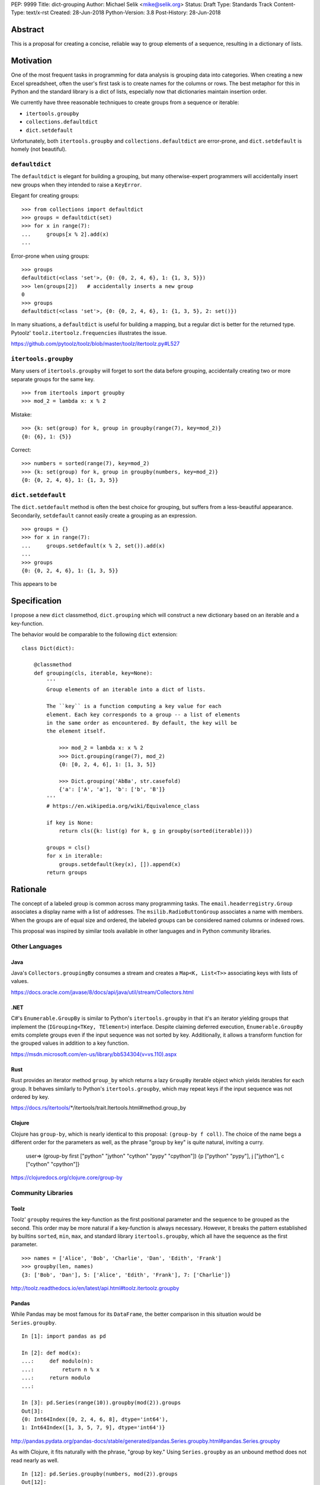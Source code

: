PEP: 9999
Title: dict-grouping
Author: Michael Selik <mike@selik.org>
Status: Draft
Type: Standards Track
Content-Type: text/x-rst
Created: 28-Jun-2018
Python-Version: 3.8
Post-History: 28-Jun-2018



Abstract
========

This is a proposal for creating a concise, reliable way to group
elements of a sequence, resulting in a dictionary of lists.



Motivation
==========

One of the most frequent tasks in programming for data analysis is
grouping data into categories. When creating a new Excel spreadsheet,
often the user's first task is to create names for the columns or rows.
The best metaphor for this in Python and the standard library is a dict
of lists, especially now that dictionaries maintain insertion order.

We currently have three reasonable techniques to create groups from a
sequence or iterable:

- ``itertools.groupby``
- ``collections.defaultdict``
- ``dict.setdefault``

Unfortunately, both ``itertools.groupby`` and
``collections.defaultdict`` are error-prone, and ``dict.setdefault`` is
homely (not beautiful).


``defaultdict``
---------------

The ``defaultdict`` is elegant for building a grouping, but many
otherwise-expert programmers will accidentally insert new groups when
they intended to raise a ``KeyError``.

Elegant for creating groups::

   >>> from collections import defaultdict
   >>> groups = defaultdict(set)
   >>> for x in range(7):
   ...     groups[x % 2].add(x)
   ...

Error-prone when using groups::

   >>> groups
   defaultdict(<class 'set'>, {0: {0, 2, 4, 6}, 1: {1, 3, 5}})
   >>> len(groups[2])   # accidentally inserts a new group
   0
   >>> groups
   defaultdict(<class 'set'>, {0: {0, 2, 4, 6}, 1: {1, 3, 5}, 2: set()})

In many situations, a ``defaultdict`` is useful for building a mapping,
but a regular dict is better for the returned type. Pytoolz'
``toolz.itertoolz.frequencies`` illustrates the issue.

https://github.com/pytoolz/toolz/blob/master/toolz/itertoolz.py#L527


``itertools.groupby``
---------------------

Many users of ``itertools.groupby`` will forget to sort
the data before grouping, accidentally creating two or more separate
groups for the same key.

::

   >>> from itertools import groupby
   >>> mod_2 = lambda x: x % 2

Mistake::

   >>> {k: set(group) for k, group in groupby(range(7), key=mod_2)}
   {0: {6}, 1: {5}}

Correct::
   
   >>> numbers = sorted(range(7), key=mod_2)
   >>> {k: set(group) for k, group in groupby(numbers, key=mod_2)}
   {0: {0, 2, 4, 6}, 1: {1, 3, 5}}


``dict.setdefault``
-------------------

The ``dict.setdefault`` method is often the best choice for grouping,
but suffers from a less-beautiful appearance. Secondarily,
``setdefault`` cannot easily create a grouping as an expression.

::

   >>> groups = {}
   >>> for x in range(7):
   ...     groups.setdefault(x % 2, set()).add(x)
   ...
   >>> groups
   {0: {0, 2, 4, 6}, 1: {1, 3, 5}}


This appears to be 



Specification
=============

I propose a new ``dict`` classmethod, ``dict.grouping`` which will
construct a new dictionary based on an iterable and a key-function.

The behavior would be comparable to the following ``dict`` extension:

::

   class Dict(dict):

       @classmethod
       def grouping(cls, iterable, key=None):
           '''
           Group elements of an iterable into a dict of lists.

           The ``key`` is a function computing a key value for each
           element. Each key corresponds to a group -- a list of elements
           in the same order as encountered. By default, the key will be
           the element itself.

               >>> mod_2 = lambda x: x % 2
               >>> Dict.grouping(range(7), mod_2)
               {0: [0, 2, 4, 6], 1: [1, 3, 5]}

               >>> Dict.grouping('AbBa', str.casefold)
               {'a': ['A', 'a'], 'b': ['b', 'B']}
           '''
           # https://en.wikipedia.org/wiki/Equivalence_class
           
           if key is None:
               return cls({k: list(g) for k, g in groupby(sorted(iterable))})

           groups = cls()
           for x in iterable:
               groups.setdefault(key(x), []).append(x)
           return groups



Rationale
=========

The concept of a labeled group is common across many programming tasks.
The ``email.headerregistry.Group`` associates a display name with a list
of addresses. The ``msilib.RadioButtonGroup`` associates a name with
members. When the groups are of equal size and ordered, the labeled
groups can be considered named columns or indexed rows.

This proposal was inspired by similar tools available in other languages
and in Python community libraries.


Other Languages
---------------

Java
~~~~

Java's ``Collectors.groupingBy`` consumes a stream and creates a
``Map<K, List<T>>`` associating keys with lists of values.

https://docs.oracle.com/javase/8/docs/api/java/util/stream/Collectors.html


.NET
~~~~

C#'s ``Enumerable.GroupBy`` is similar to Python's ``itertools.groupby``
in that it's an iterator yielding groups that implement the
(``IGrouping<TKey, TElement>``) interface. Despite claiming deferred
execution, ``Enumerable.GroupBy`` emits complete groups even if the
input sequence was not sorted by key. Additionally, it allows a
transform function for the grouped values in addition to a key function.

https://msdn.microsoft.com/en-us/library/bb534304(v=vs.110).aspx


Rust
~~~~

Rust provides an iterator method ``group_by`` which returns a lazy
``GroupBy`` iterable object which yields iterables for each group. It
behaves similarly to Python's ``itertools.groupby``, which may repeat
keys if the input sequence was not ordered by key.

https://docs.rs/itertools/*/itertools/trait.Itertools.html#method.group_by


Clojure
~~~~~~~

Clojure has ``group-by``, which is nearly identical to this proposal:
``(group-by f coll)``. The choice of the name begs a different order for
the parameters as well, as the phrase "group by key" is quite natural,
inviting a curry.

   user=> (group-by first ["python" "jython" "cython" "pypy" "cpython"])
   {\p ["python" "pypy"], \j ["jython"], \c ["cython" "cpython"]}

https://clojuredocs.org/clojure.core/group-by


Community Libraries
-------------------

Toolz
~~~~~

Toolz' ``groupby`` requires the key-function as the first positional
parameter and the sequence to be grouped as the second. This order may
be more natural if a key-function is always necessary. However, it
breaks the pattern established by builtins ``sorted``, ``min``, ``max``,
and standard library ``itertools.groupby``, which all have the sequence
as the first parameter.

::

   >>> names = ['Alice', 'Bob', 'Charlie', 'Dan', 'Edith', 'Frank']
   >>> groupby(len, names)  
   {3: ['Bob', 'Dan'], 5: ['Alice', 'Edith', 'Frank'], 7: ['Charlie']}

http://toolz.readthedocs.io/en/latest/api.html#toolz.itertoolz.groupby


Pandas
~~~~~~

While Pandas may be most famous for its ``DataFrame``, the better
comparison in this situation would be ``Series.groupby``.

::

    In [1]: import pandas as pd

    In [2]: def mod(x):
    ...:     def modulo(n):
    ...:         return n % x
    ...:     return modulo
    ...:

    In [3]: pd.Series(range(10)).groupby(mod(2)).groups
    Out[3]:
    {0: Int64Index([0, 2, 4, 6, 8], dtype='int64'),
    1: Int64Index([1, 3, 5, 7, 9], dtype='int64')}

http://pandas.pydata.org/pandas-docs/stable/generated/pandas.Series.groupby.html#pandas.Series.groupby

As with Clojure, it fits naturally with the phrase, "group by key."
Using ``Series.groupby`` as an unbound method does not read nearly as
well.

::

    In [12]: pd.Series.groupby(numbers, mod(2)).groups
    Out[12]:
    {0: Int64Index([0, 2, 4, 6, 8], dtype='int64'),
    1: Int64Index([1, 3, 5, 7, 9], dtype='int64')}

The ``DataFrame.groupby`` handles an interesting sub-category of usage,
when each element of the input sequence is itself a sequence with one or
many key-elements and one or many value-elements. In some cases, the
key-elements should be dropped from these sequences when grouping.

::

    >>> sequence = [[1, 11, 12], [1, 13, 14], [2, 21, 22], [2, 23, 24]]
    >>> dict.grouping(sequence, key=lambda row: row.pop(0))
    {1: [[11, 12], [13, 14]], 2: [[21, 22], [23, 24]]}



Examples
========

::

    >>> mod_2 = lambda x: x % 2
    >>> dict.grouping(range(7), mod_2)
    {0: [0, 2, 4, 6], 1: [1, 3, 5]}


    >>> dict.grouping('ababa')
    {'a': ['a', 'a', 'a'], 'b': ['b', 'b']}


    >>> dict.grouping('aBAb', str.casefold)
    {'a': ['a', 'A'], 'b': ['B', 'b']}


    >>> dict.grouping('aBAbaB', str.casefold)
    {'a': ['a', 'A', 'a'], 'b': ['B', 'b', 'B']}


Group and Aggregate
-------------------

While ``dict.grouping`` creates a dict of lists, preserving the order
that group members were encountered, it is often useful to create
"equivalence classes" which are better modeled as a dictionary of sets.

::

    >>> groups = dict.grouping('aBAbaB', str.casefold)
    >>> {k: sorted(set(g)) for k, g in groups.items()}
    {'a': ['A', 'a'], 'b': ['B', 'b']}


If each group should be a multiset, where repetitions matter but order
does not, then a dictionary of Counters is appropriate.

::

    >>> from collections import Counter
    >>> groups = dict.grouping('aBAbaB', str.casefold)
    >>> {k: Counter(g) for k, g in groups.items()}
    {'a': Counter({'a': 2, 'A': 1}), 'b': Counter({'B': 2, 'b': 1})}


Grouping and performing an aggregation or reduction on the resulting
groups is a very common task.

::

    def aggregate(iterable, reducer, key=None):
        '''
        Apply a ``reducer`` function to each group in an iterable.

            >>> mod_2 = lambda x: x % 2
            >>> aggregate([1, 2, 3, 4], sum, key=mod_2)
            {1: 4, 0: 6}

        This is convenient for creating dict of sets or a dict of Counters.

            >>> g = aggregate('AaaBBb', set, key=str.casefold)
            >>> {k: sorted(v) for k, v in g.items()}
            {'a': ['A', 'a'], 'b': ['B', 'b']}

            >>> aggregate('AaaBBb', Counter, key=str.casefold)
            {'a': Counter({'a': 2, 'A': 1}), 'b': Counter({'B': 2, 'b': 1})}

        '''
        g = Dict.grouping(iterable, key)
        return {k: reducer(v) for k, v in g.items()}


Group and Transform
-------------------

Another very common task is grouping and transforming each group. This
might be to perform a transformation which includes a grouped-
aggregation, like a z-score, or simply to discard unnecessary
information.

::

    def z_score(numbers):
        '''
        Subtract mean and divide by standard deviation.
        '''
        # https://en.wikipedia.org/wiki/Standard_score
        mu = statistics.mean(numbers)
        sigma = statistics.stdev(numbers)
        return [(x - mu) / sigma for x in numbers]



    def transform(iterable, func, key=None):
        '''
        Demultiplex an iterable and transform each element.

            >>> transform('abAB', str.swapcase, key=str.casefold)
            {'a': ['A', 'a'], 'b': ['B', 'b']}

        '''
        g = Dict.grouping(iterable, key)
        return {k: [func(x) for x in v] for k, v in g.items()}


Markov Chain
------------

A stateful key-function can provide some very succinct code to create
interesting data structures.

::

    def markov_chain(iterable):
        '''
        Build a Markov chain model of one or many iterables as if they were
        the output of a Markov process.

            >>> markov_chain([1, 1, 2, 1])
                    {None: [1], 1: [1, 2], 2: [1]}

        The model is represented as a dict of lists. For each key in the
            dictionary, the corresponding list holds its possible transitions in
            proportion to the observed probability from the iterable.

        The ``None`` key shows the initial state. Terminating states are
            those which are present in the dict values, but never in the keys.
            The model can be trained on multiple observations by merging chains
            together.

            >>> a = [1, 1, 2, 1, 0]
                    >>> b = [2, 1, 0]
                    >>> sequences = [a, b]
                    >>> chains = map(markov_chain, sequences)
                    >>> merge(*chains)
                    {None: [1, 2], 1: [1, 2, 0, 0], 2: [1, 1]}

        '''
            t0 = None
            def previous(t1):
                nonlocal t0
                x, t0 = t0, t1
                return x
            return Dict.grouping(iterable, previous)


    def markov_walk(chain, start=None):
        '''
        Markov chain Monte Carlo simulation.

            >>> chain = markov_chain([1, 1, 2, 2, 1, 2, 1, 0])
                    >>> chain
                    {None: [1], 1: [1, 2, 2, 0], 2: [2, 1, 1]}
                    >>> random.seed(42)
                    >>> list(markov_walk(chain))
                    [None, 1, 1, 2, 2, 2, 2, 1, 1, 1, 0]
                '''
                x = start
                while True:
                    yield x
                    try:
                        x = random.choice(chain[x])
                    except KeyError:
                        break


K-Means Clustering
------------------

Grouping is used in many analysis tasks, such as clustering.

::

    def distance(a, b):
        '''
        Euclidean distance between two n-tuples.

            >>> a = 3, 4
                    >>> b = 0, 0
                    >>> distance(a, b)
                    5.0

        '''
            return math.sqrt(sum([(x - y) ** 2 for x, y in zip(a, b)]))


    def nearest(target, rows):
        '''
        Nearest row to the target.

            >>> target = 0, 0
                    >>> rows = [(5, 5), (-4, -4), (1, 1)]
                    >>> nearest(target, rows)
                    (1, 1)
                '''
                return min(rows, key=lambda row: distance(target, row))


    def k_means(k, iterable, iterations=5):
        '''
        K-Means clustering.

            >>> random.seed(42)
                    >>> rows = [(random.random(), random.random()) for i in range(100)]
                    >>> clusters = k_means(3, rows)
                    >>> for i, (centroid, cluster) in enumerate(clusters.items()):
                    ...     print(f'Cluster {i}: size={len(cluster)}, centroid={centroid}')
                    ...
                    Cluster 0: size=46, centroid=(0.3402505165179919, 0.15547949981178155)
                    Cluster 1: size=30, centroid=(0.9895233506365952, 0.6399997598540929)
                    Cluster 2: size=24, centroid=(0.2498064478821005, 0.9232655992760128)

        '''
            rows = list(iterable)
            centroids = random.sample(rows, k)
            for i in range(iterations):
                clusters = Dict.grouping(rows, key=lambda row: nearest(row, centroids))
                centroids = {k: [sum(column) for column in zip(*g)] for k, g in clusters.items()}
            return clusters



How to Teach This
=================




Copyright
=========

This document has been placed in the public domain.

